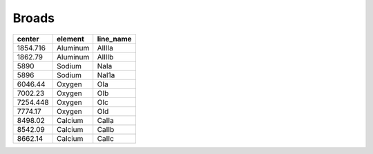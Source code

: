 Broads 
==============

+----------+----------+-----------+
| center   | element  | line_name |
+==========+==========+===========+
| 1854.716 | Aluminum | AlIIIa    |
+----------+----------+-----------+
| 1862.79  | Aluminum | AlIIIb    |
+----------+----------+-----------+
| 5890     | Sodium   | NaIa      |
+----------+----------+-----------+
| 5896     | Sodium   | NaI1a     |
+----------+----------+-----------+
| 6046.44  | Oxygen   | OIa       |
+----------+----------+-----------+
| 7002.23  | Oxygen   | OIb       |
+----------+----------+-----------+
| 7254.448 | Oxygen   | OIc       |
+----------+----------+-----------+
| 7774.17  | Oxygen   | OId       |
+----------+----------+-----------+
| 8498.02  | Calcium  | CaIIa     |
+----------+----------+-----------+
| 8542.09  | Calcium  | CaIIb     |
+----------+----------+-----------+
| 8662.14  | Calcium  | CaIIc     |
+----------+----------+-----------+
